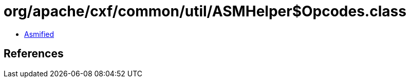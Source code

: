 = org/apache/cxf/common/util/ASMHelper$Opcodes.class

 - link:ASMHelper$Opcodes-asmified.java[Asmified]

== References

